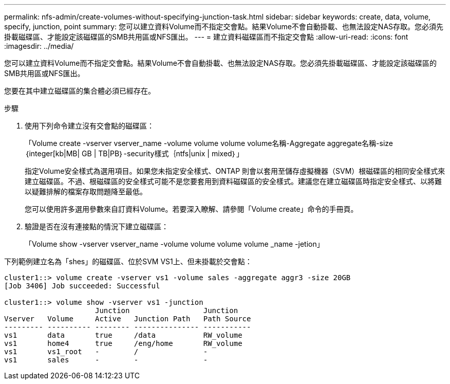 ---
permalink: nfs-admin/create-volumes-without-specifying-junction-task.html 
sidebar: sidebar 
keywords: create, data, volume, specify, junction, point 
summary: 您可以建立資料Volume而不指定交會點。結果Volume不會自動掛載、也無法設定NAS存取。您必須先掛載磁碟區、才能設定該磁碟區的SMB共用區或NFS匯出。 
---
= 建立資料磁碟區而不指定交會點
:allow-uri-read: 
:icons: font
:imagesdir: ../media/


[role="lead"]
您可以建立資料Volume而不指定交會點。結果Volume不會自動掛載、也無法設定NAS存取。您必須先掛載磁碟區、才能設定該磁碟區的SMB共用區或NFS匯出。

您要在其中建立磁碟區的集合體必須已經存在。

.步驟
. 使用下列命令建立沒有交會點的磁碟區：
+
「Volume create -vserver vserver_name -volume volume volume volume名稱-Aggregate aggregate名稱-size｛integer[kb|MB| GB | TB|PB｝-security樣式｛ntfs|unix | mixed｝」

+
指定Volume安全樣式為選用項目。如果您未指定安全樣式、ONTAP 則會以套用至儲存虛擬機器（SVM）根磁碟區的相同安全樣式來建立磁碟區。不過、根磁碟區的安全樣式可能不是您要套用到資料磁碟區的安全樣式。建議您在建立磁碟區時指定安全樣式、以將難以疑難排解的檔案存取問題降至最低。

+
您可以使用許多選用參數來自訂資料Volume。若要深入瞭解、請參閱「Volume create」命令的手冊頁。

. 驗證是否在沒有連接點的情況下建立磁碟區：
+
「Volume show -vserver vserver_name -volume volume volume volume _name -jetion」



下列範例建立名為「shes」的磁碟區、位於SVM VS1上、但未掛載於交會點：

[listing]
----
cluster1::> volume create -vserver vs1 -volume sales -aggregate aggr3 -size 20GB
[Job 3406] Job succeeded: Successful

cluster1::> volume show -vserver vs1 -junction
                     Junction                 Junction
Vserver   Volume     Active   Junction Path   Path Source
--------- ---------- -------- --------------- -----------
vs1       data       true     /data           RW_volume
vs1       home4      true     /eng/home       RW_volume
vs1       vs1_root   -        /               -
vs1       sales      -        -               -
----
